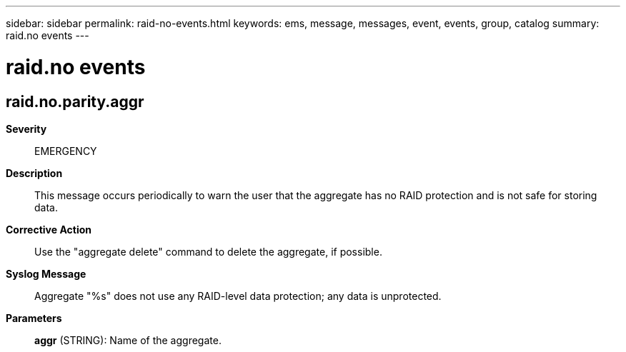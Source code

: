 ---
sidebar: sidebar
permalink: raid-no-events.html
keywords: ems, message, messages, event, events, group, catalog
summary: raid.no events
---

= raid.no events
:toclevels: 1
:hardbreaks:
:nofooter:
:icons: font
:linkattrs:
:imagesdir: ./media/

== raid.no.parity.aggr
*Severity*::
EMERGENCY
*Description*::
This message occurs periodically to warn the user that the aggregate has no RAID protection and is not safe for storing data.
*Corrective Action*::
Use the "aggregate delete" command to delete the aggregate, if possible.
*Syslog Message*::
Aggregate "%s" does not use any RAID-level data protection; any data is unprotected.
*Parameters*::
*aggr* (STRING): Name of the aggregate.

